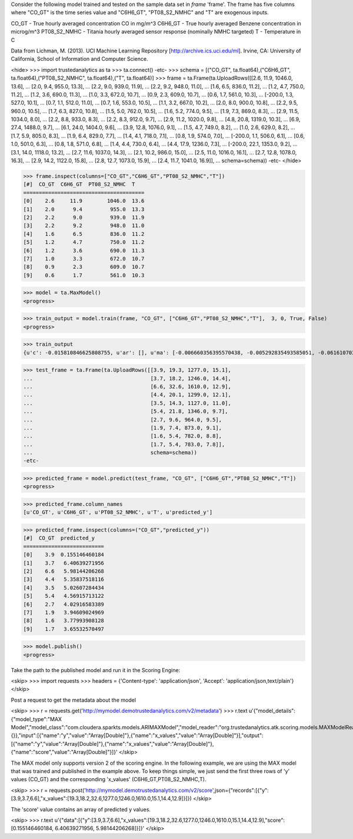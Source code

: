 
Consider the following model trained and tested on the sample data set in *frame* 'frame'.
The frame has five columns where "CO_GT" is the time series value and "C6H6_GT", "PT08_S2_NMHC" and "T" are exogenous inputs.

CO_GT - True hourly averaged concentration CO in mg/m^3
C6H6_GT - True hourly averaged Benzene concentration in microg/m^3
PT08_S2_NMHC - Titania hourly averaged sensor response (nominally NMHC targeted)
T - Temperature in C

Data from Lichman, M. (2013). UCI Machine Learning Repository [http://archive.ics.uci.edu/ml]. Irvine, CA: University of California, School of Information and Computer Science.

<hide>
>>> import trustedanalytics as ta
>>> ta.connect()
-etc-
>>> schema = [("CO_GT", ta.float64),("C6H6_GT", ta.float64),("PT08_S2_NMHC", ta.float64),("T", ta.float64)]
>>> frame = ta.Frame(ta.UploadRows([[2.6, 11.9, 1046.0, 13.6],
...                                 [2.0, 9.4, 955.0, 13.3],
...                                 [2.2, 9.0, 939.0, 11.9],
...                                 [2.2, 9.2, 948.0, 11.0],
...                                 [1.6, 6.5, 836.0, 11.2],
...                                 [1.2, 4.7, 750.0, 11.2],
...                                 [1.2, 3.6, 690.0, 11.3],
...                                 [1.0, 3.3, 672.0, 10.7],
...                                 [0.9, 2.3, 609.0, 10.7],
...                                 [0.6, 1.7, 561.0, 10.3],
...                                 [-200.0, 1.3, 527.0, 10.1],
...                                 [0.7, 1.1, 512.0, 11.0],
...                                 [0.7, 1.6, 553.0, 10.5],
...                                 [1.1, 3.2, 667.0, 10.2],
...                                 [2.0, 8.0, 900.0, 10.8],
...                                 [2.2, 9.5, 960.0, 10.5],
...                                 [1.7, 6.3, 827.0, 10.8],
...                                 [1.5, 5.0, 762.0, 10.5],
...                                 [1.6, 5.2, 774.0, 9.5],
...                                 [1.9, 7.3, 869.0, 8.3],
...                                 [2.9, 11.5, 1034.0, 8.0],
...                                 [2.2, 8.8, 933.0, 8.3],
...                                 [2.2, 8.3, 912.0, 9.7],
...                                 [2.9, 11.2, 1020.0, 9.8],
...                                 [4.8, 20.8, 1319.0, 10.3],
...                                 [6.9, 27.4, 1488.0, 9.7],
...                                 [6.1, 24.0, 1404.0, 9.6],
...                                 [3.9, 12.8, 1076.0, 9.1],
...                                 [1.5, 4.7, 749.0, 8.2],
...                                 [1.0, 2.6, 629.0, 8.2],
...                                 [1.7, 5.9, 805.0, 8.3],
...                                 [1.9, 6.4, 829.0, 7.7],
...                                 [1.4, 4.1, 718.0, 7.1],
...                                 [0.8, 1.9, 574.0, 7.0],
...                                 [-200.0, 1.1, 506.0, 6.1],
...                                 [0.6, 1.0, 501.0, 6.3],
...                                 [0.8, 1.8, 571.0, 6.8],
...                                 [1.4, 4.4, 730.0, 6.4],
...                                 [4.4, 17.9, 1236.0, 7.3],
...                                 [-200.0, 22.1, 1353.0, 9.2],
...                                 [3.1, 14.0, 1118.0, 13.2],
...                                 [2.7, 11.6, 1037.0, 14.3],
...                                 [2.1, 10.2, 986.0, 15.0],
...                                 [2.5, 11.0, 1016.0, 16.1],
...                                 [2.7, 12.8, 1078.0, 16.3],
...                                 [2.9, 14.2, 1122.0, 15.8],
...                                 [2.8, 12.7, 1073.0, 15.9],
...                                 [2.4, 11.7, 1041.0, 16.9]],
...                                 schema=schema))
-etc-
</hide>

>>> frame.inspect(columns=["CO_GT","C6H6_GT","PT08_S2_NMHC","T"])
[#]  CO_GT  C6H6_GT  PT08_S2_NMHC  T
=======================================
[0]    2.6     11.9        1046.0  13.6
[1]    2.0      9.4         955.0  13.3
[2]    2.2      9.0         939.0  11.9
[3]    2.2      9.2         948.0  11.0
[4]    1.6      6.5         836.0  11.2
[5]    1.2      4.7         750.0  11.2
[6]    1.2      3.6         690.0  11.3
[7]    1.0      3.3         672.0  10.7
[8]    0.9      2.3         609.0  10.7
[9]    0.6      1.7         561.0  10.3

>>> model = ta.MaxModel()
<progress>

>>> train_output = model.train(frame, "CO_GT", ["C6H6_GT","PT08_S2_NMHC","T"],  3, 0, True, False)
<progress>

>>> train_output
{u'c': -0.015810846625808755, u'ar': [], u'ma': [-0.006660356395570438, -0.005292835493585051, -0.06161070314834268], u'xreg': [-16.614401259906035, 0.4329581171119422, 0.41537792101978993]}

>>> test_frame = ta.Frame(ta.UploadRows([[3.9, 19.3, 1277.0, 15.1],
...                                      [3.7, 18.2, 1246.0, 14.4],
...                                      [6.6, 32.6, 1610.0, 12.9],
...                                      [4.4, 20.1, 1299.0, 12.1],
...                                      [3.5, 14.3, 1127.0, 11.0],
...                                      [5.4, 21.8, 1346.0, 9.7],
...                                      [2.7, 9.6, 964.0, 9.5],
...                                      [1.9, 7.4, 873.0, 9.1],
...                                      [1.6, 5.4, 782.0, 8.8],
...                                      [1.7, 5.4, 783.0, 7.8]],
...                                      schema=schema))
-etc-


>>> predicted_frame = model.predict(test_frame, "CO_GT", ["C6H6_GT","PT08_S2_NMHC","T"])
<progress>

>>> predicted_frame.column_names
[u'CO_GT', u'C6H6_GT', u'PT08_S2_NMHC', u'T', u'predicted_y']

>>> predicted_frame.inspect(columns=("CO_GT","predicted_y"))
[#]  CO_GT  predicted_y
==========================
[0]    3.9  0.155146460184
[1]    3.7   6.40639271956
[2]    6.6   5.98144206268
[3]    4.4   5.35837518116
[4]    3.5   5.02607284434
[5]    5.4   4.56915713122
[6]    2.7   4.02916583389
[7]    1.9   3.94609024969
[8]    1.6   3.77993908128
[9]    1.7   3.65532570497

>>> model.publish()
<progress>

Take the path to the published model and run it in the Scoring Engine:

<skip>
>>> import requests
>>> headers = {'Content-type': 'application/json', 'Accept': 'application/json,text/plain'}
</skip>

Post a request to get the metadata about the model

<skip>
>>> r = requests.get('http://mymodel.demotrustedanalytics.com/v2/metadata')
>>> r.text
u'{"model_details":{"model_type":"MAX Model","model_class":"com.cloudera.sparkts.models.ARIMAXModel","model_reader":"org.trustedanalytics.atk.scoring.models.MAXModelReaderPlugin","custom_values":{}},"input":[{"name":"y","value":"Array[Double]"},{"name":"x_values","value":"Array[Double]"}],"output":[{"name":"y","value":"Array[Double]"},{"name":"x_values","value":"Array[Double]"},{"name":"score","value":"Array[Double]"}]}'
</skip>

The MAX model only supports version 2 of the scoring engine.  In the following example, we are using the MAX model
that was trained and published in the example above.  To keep things simple, we just send the first three rows of
'y' values (CO_GT) and the corresponding 'x_values' (C6H6_GT,PT08_S2_NMHC,T).

<skip>
>>> r = requests.post('http://mymodel.demotrustedanalytics.com/v2/score',json={"records":[{"y":[3.9,3.7,6.6],"x_values":[19.3,18.2,32.6,1277.0,1246.0,1610.0,15.1,14.4,12.9]}]})
</skip>

The 'score' value contains an array of predicted y values.

<skip>
>>> r.text
u'{"data":[{"y":[3.9,3.7,6.6],"x_values":[19.3,18.2,32.6,1277.0,1246.0,1610.0,15.1,14.4,12.9],"score":[0.155146460184, 6.40639271956, 5.98144206268]}]}'
</skip>

